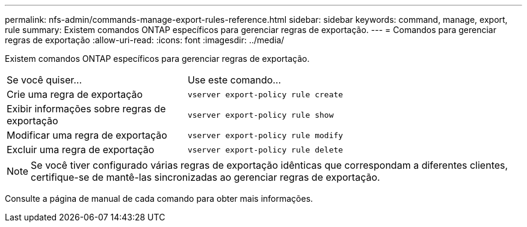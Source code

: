 ---
permalink: nfs-admin/commands-manage-export-rules-reference.html 
sidebar: sidebar 
keywords: command, manage, export, rule 
summary: Existem comandos ONTAP específicos para gerenciar regras de exportação. 
---
= Comandos para gerenciar regras de exportação
:allow-uri-read: 
:icons: font
:imagesdir: ../media/


[role="lead"]
Existem comandos ONTAP específicos para gerenciar regras de exportação.

[cols="35,65"]
|===


| Se você quiser... | Use este comando... 


 a| 
Crie uma regra de exportação
 a| 
`vserver export-policy rule create`



 a| 
Exibir informações sobre regras de exportação
 a| 
`vserver export-policy rule show`



 a| 
Modificar uma regra de exportação
 a| 
`vserver export-policy rule modify`



 a| 
Excluir uma regra de exportação
 a| 
`vserver export-policy rule delete`

|===
[NOTE]
====
Se você tiver configurado várias regras de exportação idênticas que correspondam a diferentes clientes, certifique-se de mantê-las sincronizadas ao gerenciar regras de exportação.

====
Consulte a página de manual de cada comando para obter mais informações.
